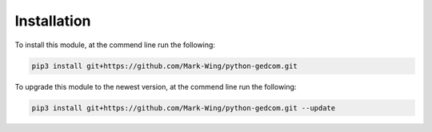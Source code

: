 ============
Installation
============

To install this module, at the commend line run the following:

.. code-block:: bash

	pip3 install git+https://github.com/Mark-Wing/python-gedcom.git
	
To upgrade this module to the newest version, at the commend line run the following:

.. code-block:: bash
	
	pip3 install git+https://github.com/Mark-Wing/python-gedcom.git --update
	